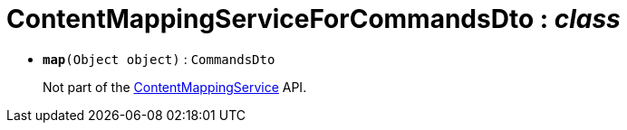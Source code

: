 = ContentMappingServiceForCommandsDto : _class_





* `[teal]#*map*#(Object object)` : `CommandsDto`
+
Not part of the xref:system:generated:index/ContentMappingService.adoc[ContentMappingService] API.
